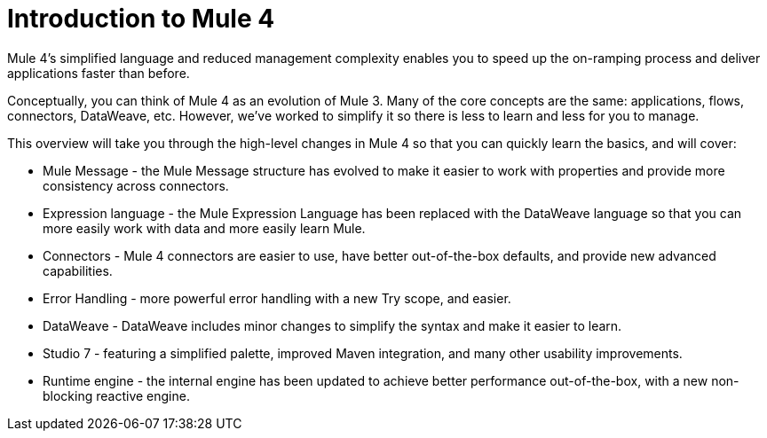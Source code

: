 = Introduction to Mule 4

Mule 4's simplified language and reduced management complexity enables you to speed up the on-ramping process and deliver applications faster than before.

Conceptually, you can think of Mule 4 as an evolution of Mule 3. Many of the core concepts are the
same: applications, flows, connectors, DataWeave, etc. However, we've worked to simplify it so
there is less to learn and less for you to manage.

This overview will take you through the high-level changes in Mule 4 so that you can quickly learn the basics, and will cover:

* Mule Message - the Mule Message structure has evolved to make it easier to work with properties and provide more consistency across connectors.
* Expression language - the Mule Expression Language has been replaced with the DataWeave language so that you can more easily work with data and more easily learn Mule.
* Connectors - Mule 4 connectors are easier to use, have better out-of-the-box defaults, and provide new advanced capabilities.
* Error Handling - more powerful error handling with a new Try scope, and easier.
* DataWeave - DataWeave includes minor changes to simplify the syntax and make it easier to learn.
* Studio 7 - featuring a simplified palette, improved Maven integration, and many other usability improvements.
* Runtime engine - the internal engine has been updated to achieve better performance out-of-the-box, with a new non-blocking reactive engine.
